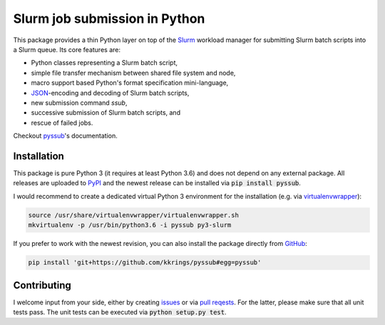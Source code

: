 Slurm job submission in Python
==============================

This package provides a thin Python layer on top of the `Slurm`_ workload
manager for submitting Slurm batch scripts into a Slurm queue. Its core
features are:

* Python classes representing a Slurm batch script,
* simple file transfer mechanism between shared file system and node,
* macro support based Python's format specification mini-language,
* `JSON`_-encoding and decoding of Slurm batch scripts,
* new submission command `ssub`,
* successive submission of Slurm batch scripts, and
* rescue of failed jobs.

Checkout `pyssub`_'s documentation.


Installation
------------

This package is pure Python 3 (it requires at least Python 3.6) and does not
depend on any external package. All releases are uploaded to `PyPI`_ and the
newest release can be installed via :code:`pip install pyssub`.

I would recommend to create a dedicated virtual Python 3 environment for the
installation (e.g.  via `virtualenvwrapper`_):

.. code:: bash

   source /usr/share/virtualenvwrapper/virtualenvwrapper.sh
   mkvirtualenv -p /usr/bin/python3.6 -i pyssub py3-slurm

If you prefer to work with the newest revision, you can also install the
package directly from `GitHub`_:

.. code:: bash

   pip install 'git+https://github.com/kkrings/pyssub#egg=pyssub'


Contributing
------------

I welcome input from your side, either by creating `issues`_ or via `pull
reqests`_. For the latter, please make sure that all unit tests pass. The unit
tests can be executed via :code:`python setup.py test`.


.. External links
.. _Slurm:
   https://slurm.schedmd.com/

.. _JSON:
   https://www.json.org/

.. _pyssub:
   https://pyssub.readthedocs.io/

.. _PyPI:
   https://pypi.org/project/pyssub/

.. _virtualenvwrapper:
   https://virtualenvwrapper.readthedocs.io/

.. _GitHub:
   https://github.com/kkrings/pyssub

.. _issues:
   https://github.com/kkrings/pyssub/issues

.. _pull reqests:
   https://github.com/kkrings/pyssub/pulls
